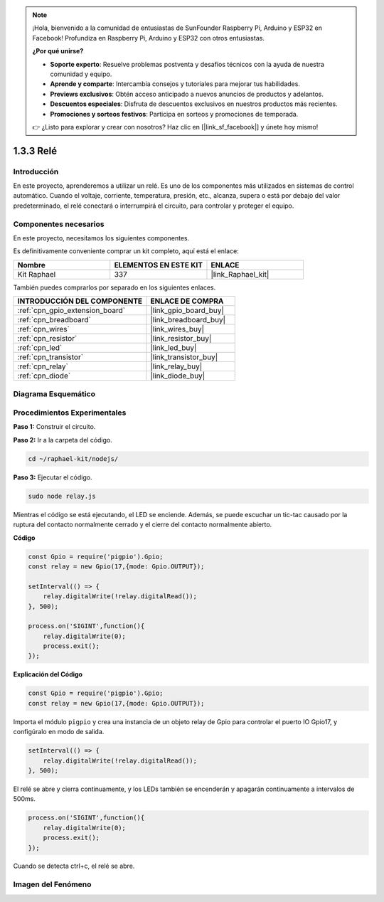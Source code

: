 .. note::

    ¡Hola, bienvenido a la comunidad de entusiastas de SunFounder Raspberry Pi, Arduino y ESP32 en Facebook! Profundiza en Raspberry Pi, Arduino y ESP32 con otros entusiastas.

    **¿Por qué unirse?**

    - **Soporte experto**: Resuelve problemas postventa y desafíos técnicos con la ayuda de nuestra comunidad y equipo.
    - **Aprende y comparte**: Intercambia consejos y tutoriales para mejorar tus habilidades.
    - **Previews exclusivos**: Obtén acceso anticipado a nuevos anuncios de productos y adelantos.
    - **Descuentos especiales**: Disfruta de descuentos exclusivos en nuestros productos más recientes.
    - **Promociones y sorteos festivos**: Participa en sorteos y promociones de temporada.

    👉 ¿Listo para explorar y crear con nosotros? Haz clic en [|link_sf_facebook|] y únete hoy mismo!

.. _1.3.3_js:

1.3.3 Relé
===============

Introducción
---------------

En este proyecto, aprenderemos a utilizar un relé. Es uno de los componentes más 
utilizados en sistemas de control automático. Cuando el voltaje, corriente, temperatura, 
presión, etc., alcanza, supera o está por debajo del valor predeterminado, el relé conectará 
o interrumpirá el circuito, para controlar y proteger el equipo.

Componentes necesarios
------------------------------

En este proyecto, necesitamos los siguientes componentes. 

.. image:: ../img/list_1.3.4.png

Es definitivamente conveniente comprar un kit completo, aquí está el enlace: 

.. list-table::
    :widths: 20 20 20
    :header-rows: 1

    *   - Nombre	
        - ELEMENTOS EN ESTE KIT
        - ENLACE
    *   - Kit Raphael
        - 337
        - |link_Raphael_kit|

También puedes comprarlos por separado en los siguientes enlaces.

.. list-table::
    :widths: 30 20
    :header-rows: 1

    *   - INTRODUCCIÓN DEL COMPONENTE
        - ENLACE DE COMPRA

    *   - :ref:`cpn_gpio_extension_board`
        - |link_gpio_board_buy|
    *   - :ref:`cpn_breadboard`
        - |link_breadboard_buy|
    *   - :ref:`cpn_wires`
        - |link_wires_buy|
    *   - :ref:`cpn_resistor`
        - |link_resistor_buy|
    *   - :ref:`cpn_led`
        - |link_led_buy|
    *   - :ref:`cpn_transistor`
        - |link_transistor_buy|
    *   - :ref:`cpn_relay`
        - |link_relay_buy|
    *   - :ref:`cpn_diode`
        - |link_diode_buy|
Diagrama Esquemático
---------------------------

.. image:: ../img/image345.png


Procedimientos Experimentales
---------------------------------

**Paso 1:** Construir el circuito.

.. image:: ../img/image144.png

**Paso 2:** Ir a la carpeta del código.

.. raw:: html

   <run></run>

.. code-block::

    cd ~/raphael-kit/nodejs/


**Paso 3:** Ejecutar el código.

.. raw:: html

   <run></run>

.. code-block::

    sudo node relay.js

Mientras el código se está ejecutando, el LED se enciende. Además, 
se puede escuchar un tic-tac causado por la ruptura del contacto 
normalmente cerrado y el cierre del contacto normalmente abierto.

**Código**

.. code-block:: js

    const Gpio = require('pigpio').Gpio;
    const relay = new Gpio(17,{mode: Gpio.OUTPUT});

    setInterval(() => {
        relay.digitalWrite(!relay.digitalRead());
    }, 500);

    process.on('SIGINT',function(){
        relay.digitalWrite(0);
        process.exit();
    });


**Explicación del Código**

.. code-block:: js

    const Gpio = require('pigpio').Gpio;
    const relay = new Gpio(17,{mode: Gpio.OUTPUT});

Importa el módulo ``pigpio`` y crea una instancia de un objeto relay de Gpio para controlar el puerto IO Gpio17, y configúralo en modo de salida.


.. code-block:: js

    setInterval(() => {
        relay.digitalWrite(!relay.digitalRead());
    }, 500);

El relé se abre y cierra continuamente, y los LEDs también se encenderán y apagarán continuamente a intervalos de 500ms.


.. code-block:: js

    process.on('SIGINT',function(){
        relay.digitalWrite(0);
        process.exit();
    });

Cuando se detecta ctrl+c, el relé se abre.

Imagen del Fenómeno
------------------------

.. image:: ../img/image145.jpeg
